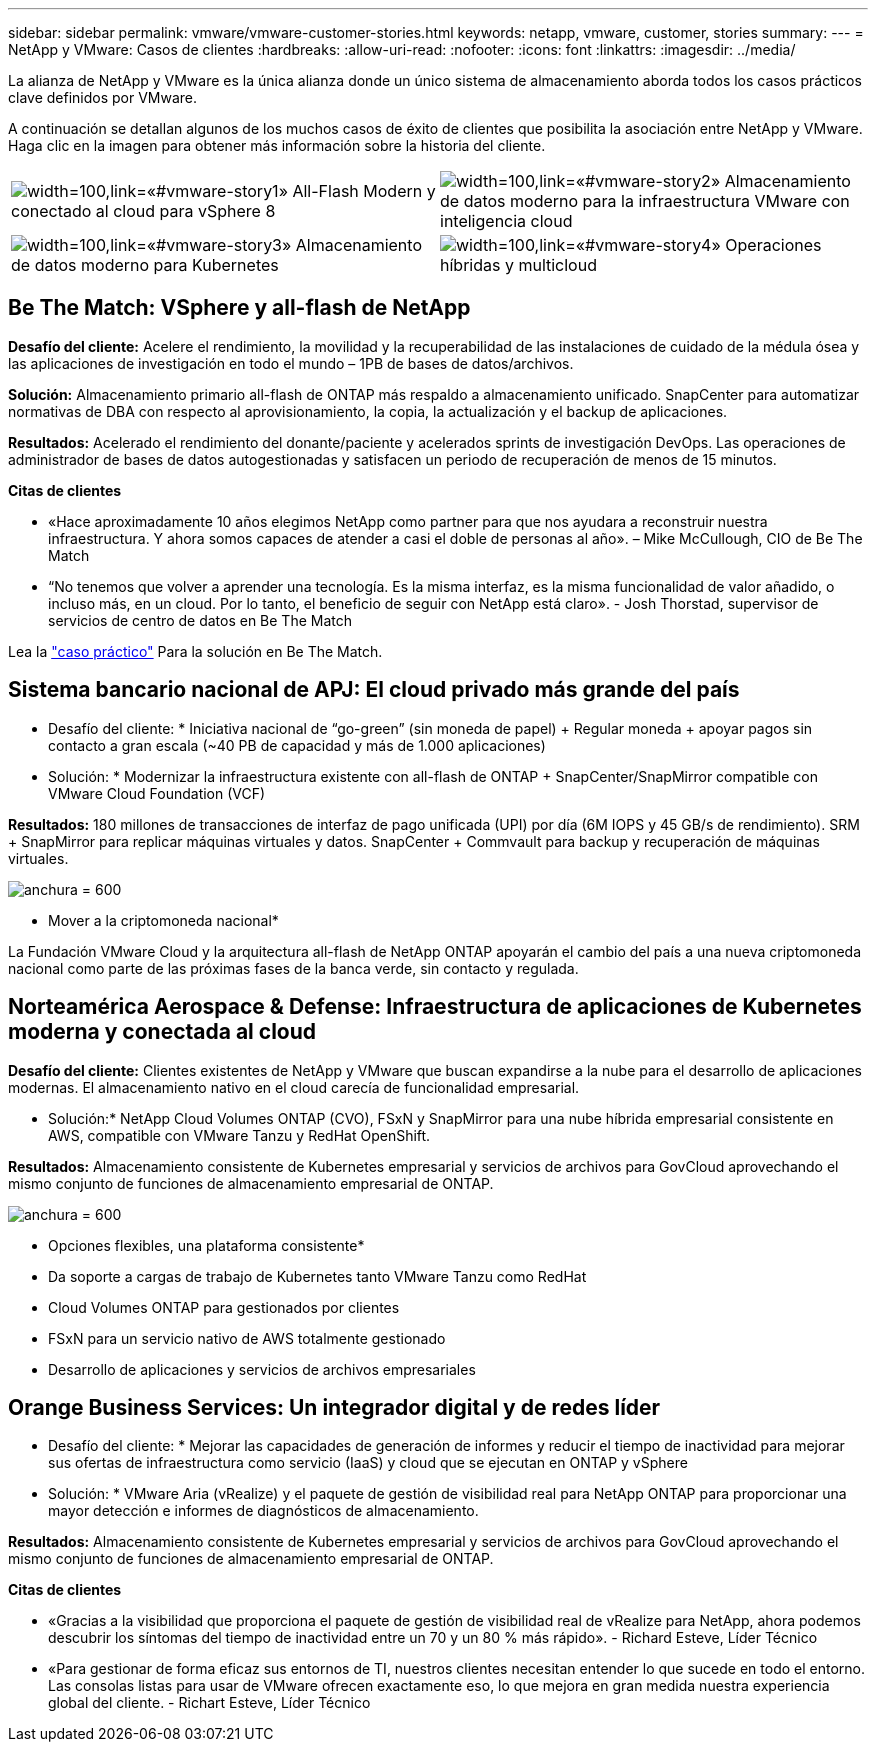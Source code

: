 ---
sidebar: sidebar 
permalink: vmware/vmware-customer-stories.html 
keywords: netapp, vmware, customer, stories 
summary:  
---
= NetApp y VMware: Casos de clientes
:hardbreaks:
:allow-uri-read: 
:nofooter: 
:icons: font
:linkattrs: 
:imagesdir: ../media/


[role="lead"]
La alianza de NetApp y VMware es la única alianza donde un único sistema de almacenamiento aborda todos los casos prácticos clave definidos por VMware.

A continuación se detallan algunos de los muchos casos de éxito de clientes que posibilita la asociación entre NetApp y VMware.  Haga clic en la imagen para obtener más información sobre la historia del cliente.

[cols="50%,50%"]
|===


 a| 
image:vmware-story1.png["width=100,link=«#vmware-story1»"] All-Flash Modern y conectado al cloud para vSphere 8
 a| 
image:vmware-story2.png["width=100,link=«#vmware-story2»"] Almacenamiento de datos moderno para la infraestructura VMware con inteligencia cloud



 a| 
image:vmware-story3.png["width=100,link=«#vmware-story3»"] Almacenamiento de datos moderno para Kubernetes
 a| 
image:vmware-story4.png["width=100,link=«#vmware-story4»"] Operaciones híbridas y multicloud 

|===


== Be The Match: VSphere y all-flash de NetApp

*Desafío del cliente:* Acelere el rendimiento, la movilidad y la recuperabilidad de las instalaciones de cuidado de la médula ósea y las aplicaciones de investigación en todo el mundo – 1PB de bases de datos/archivos.

*Solución:* Almacenamiento primario all-flash de ONTAP más respaldo a almacenamiento unificado. SnapCenter para automatizar normativas de DBA con respecto al aprovisionamiento, la copia, la actualización y el backup de aplicaciones.

*Resultados:* Acelerado el rendimiento del donante/paciente y acelerados sprints de investigación DevOps. Las operaciones de administrador de bases de datos autogestionadas y satisfacen un periodo de recuperación de menos de 15 minutos.

*Citas de clientes*

* «Hace aproximadamente 10 años elegimos NetApp como partner para que nos ayudara a reconstruir nuestra infraestructura. Y ahora somos capaces de atender a casi el doble de personas al año». – Mike McCullough, CIO de Be The Match
* “No tenemos que volver a aprender una tecnología. Es la misma interfaz, es la misma funcionalidad de valor añadido, o incluso más, en un cloud. Por lo tanto, el beneficio de seguir con NetApp está claro». - Josh Thorstad, supervisor de servicios de centro de datos en Be The Match


Lea la link:https://www.netapp.com/pdf.html?item=/media/70718-CSS-7233-Be-The-Match.pdf["caso práctico"] Para la solución en Be The Match.



== Sistema bancario nacional de APJ: El cloud privado más grande del país

* Desafío del cliente: * Iniciativa nacional de “go-green” (sin moneda de papel) + Regular moneda + apoyar pagos sin contacto a gran escala (~40 PB de capacidad y más de 1.000 aplicaciones)

* Solución: * Modernizar la infraestructura existente con all-flash de ONTAP + SnapCenter/SnapMirror compatible con VMware Cloud Foundation (VCF)

*Resultados:* 180 millones de transacciones de interfaz de pago unificada (UPI) por día (6M IOPS y 45 GB/s de rendimiento). SRM + SnapMirror para replicar máquinas virtuales y datos. SnapCenter + Commvault para backup y recuperación de máquinas virtuales.

image:vmware-story2a.png["anchura = 600"]

* Mover a la criptomoneda nacional*

La Fundación VMware Cloud y la arquitectura all-flash de NetApp ONTAP apoyarán el cambio del país a una nueva criptomoneda nacional como parte de las próximas fases de la banca verde, sin contacto y regulada.



== Norteamérica Aerospace & Defense: Infraestructura de aplicaciones de Kubernetes moderna y conectada al cloud

*Desafío del cliente:* Clientes existentes de NetApp y VMware que buscan expandirse a la nube para el desarrollo de aplicaciones modernas. El almacenamiento nativo en el cloud carecía de funcionalidad empresarial.

* Solución:* NetApp Cloud Volumes ONTAP (CVO), FSxN y SnapMirror para una nube híbrida empresarial consistente en AWS, compatible con VMware Tanzu y RedHat OpenShift.

*Resultados:* Almacenamiento consistente de Kubernetes empresarial y servicios de archivos para GovCloud aprovechando el mismo conjunto de funciones de almacenamiento empresarial de ONTAP.

image:vmware-story3a.png["anchura = 600"]

* Opciones flexibles, una plataforma consistente*

* Da soporte a cargas de trabajo de Kubernetes tanto VMware Tanzu como RedHat
* Cloud Volumes ONTAP para gestionados por clientes
* FSxN para un servicio nativo de AWS totalmente gestionado
* Desarrollo de aplicaciones y servicios de archivos empresariales




== Orange Business Services: Un integrador digital y de redes líder

* Desafío del cliente: * Mejorar las capacidades de generación de informes y reducir el tiempo de inactividad para mejorar sus ofertas de infraestructura como servicio (IaaS) y cloud que se ejecutan en ONTAP y vSphere

* Solución: * VMware Aria (vRealize) y el paquete de gestión de visibilidad real para NetApp ONTAP para proporcionar una mayor detección e informes de diagnósticos de almacenamiento.

*Resultados:* Almacenamiento consistente de Kubernetes empresarial y servicios de archivos para GovCloud aprovechando el mismo conjunto de funciones de almacenamiento empresarial de ONTAP.

*Citas de clientes*

* «Gracias a la visibilidad que proporciona el paquete de gestión de visibilidad real de vRealize para NetApp, ahora podemos descubrir los síntomas del tiempo de inactividad entre un 70 y un 80 % más rápido». - Richard Esteve, Líder Técnico
* «Para gestionar de forma eficaz sus entornos de TI, nuestros clientes necesitan entender lo que sucede en todo el entorno. Las consolas listas para usar de VMware ofrecen exactamente eso, lo que mejora en gran medida nuestra experiencia global del cliente. - Richart Esteve, Líder Técnico

